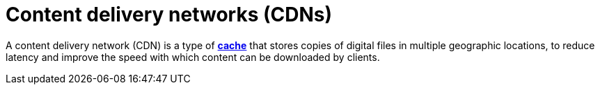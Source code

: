 = Content delivery networks (CDNs)

A content delivery network (CDN) is a type of *link:./caching.adoc[cache]* that stores copies of
digital files in multiple geographic locations, to reduce latency and improve the speed with which
content can be downloaded by clients.

// TODO: Two types: pull-based CDNs, which means the CDN pulls objects out of *[blob storage]*
// only when those objects are requested and the existing cache, if any, is stale; or push-based
// CDNs, which means the CDN is pre-populated with objects from the origin server.
